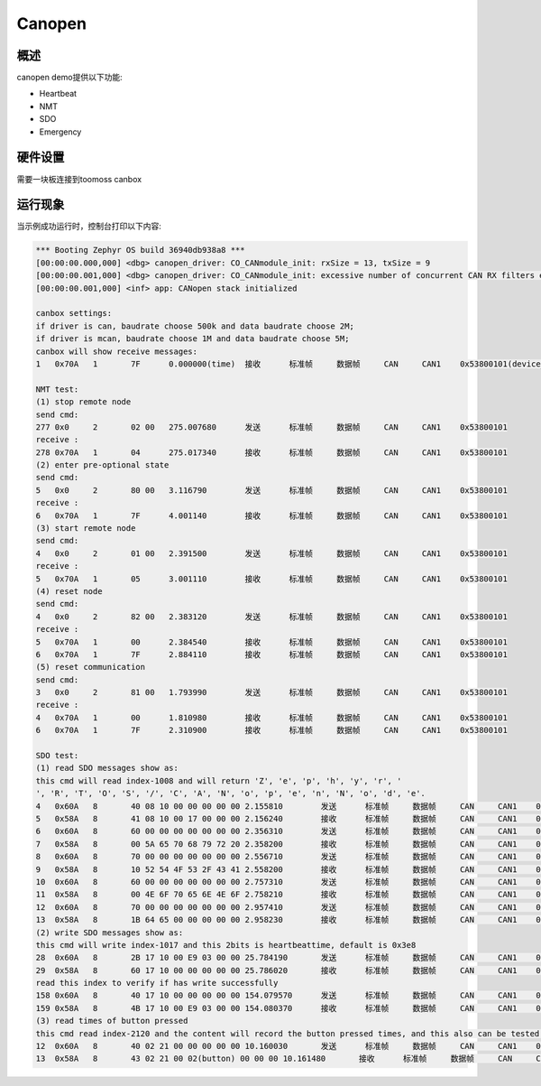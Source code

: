 .. _canopennode:

Canopen
========================

概述
----

canopen demo提供以下功能:

- Heartbeat
- NMT
- SDO
- Emergency

硬件设置
--------
需要一块板连接到toomoss canbox

运行现象
--------
当示例成功运行时，控制台打印以下内容:

.. code-block:: console

    *** Booting Zephyr OS build 36940db938a8 ***
    [00:00:00.000,000] <dbg> canopen_driver: CO_CANmodule_init: rxSize = 13, txSize = 9
    [00:00:00.001,000] <dbg> canopen_driver: CO_CANmodule_init: excessive number of concurrent CAN RX filters enabled (needs 13, 16 available)
    [00:00:00.001,000] <inf> app: CANopen stack initialized

    canbox settings:
    if driver is can, baudrate choose 500k and data baudrate choose 2M;
    if driver is mcan, baudrate choose 1M and data baudrate choose 5M;
    canbox will show receive messages:
    1	0x70A	1	7F	0.000000(time)	接收	标准帧	数据帧	CAN	CAN1	0x53800101(device_num)

    NMT test:
    (1) stop remote node
    send cmd:
    277	0x0	2	02 00	275.007680	发送	标准帧	数据帧	CAN	CAN1	0x53800101
    receive :
    278	0x70A	1	04	275.017340	接收	标准帧	数据帧	CAN	CAN1	0x53800101
    (2) enter pre-optional state
    send cmd:
    5	0x0	2	80 00	3.116790	发送	标准帧	数据帧	CAN	CAN1	0x53800101
    receive :
    6	0x70A	1	7F	4.001140	接收	标准帧	数据帧	CAN	CAN1	0x53800101
    (3) start remote node
    send cmd:
    4	0x0	2	01 00	2.391500	发送	标准帧	数据帧	CAN	CAN1	0x53800101
    receive :
    5	0x70A	1	05	3.001110	接收	标准帧	数据帧	CAN	CAN1	0x53800101
    (4) reset node
    send cmd:
    4	0x0	2	82 00	2.383120	发送	标准帧	数据帧	CAN	CAN1	0x53800101
    receive :
    5	0x70A	1	00	2.384540	接收	标准帧	数据帧	CAN	CAN1	0x53800101
    6	0x70A	1	7F	2.884110	接收	标准帧	数据帧	CAN	CAN1	0x53800101
    (5) reset communication
    send cmd:
    3	0x0	2	81 00	1.793990	发送	标准帧	数据帧	CAN	CAN1	0x53800101
    receive :
    4	0x70A	1	00	1.810980	接收	标准帧	数据帧	CAN	CAN1	0x53800101
    6	0x70A	1	7F	2.310900	接收	标准帧	数据帧	CAN	CAN1	0x53800101

    SDO test:
    (1) read SDO messages show as:
    this cmd will read index-1008 and will return 'Z', 'e', 'p', 'h', 'y', 'r', ' 
    ', 'R', 'T', 'O', 'S', '/', 'C', 'A', 'N', 'o', 'p', 'e', 'n', 'N', 'o', 'd', 'e'.
    4	0x60A	8	40 08 10 00 00 00 00 00	2.155810	发送	标准帧	数据帧	CAN	CAN1	0x53800101
    5	0x58A	8	41 08 10 00 17 00 00 00	2.156240	接收	标准帧	数据帧	CAN	CAN1	0x53800101
    6	0x60A	8	60 00 00 00 00 00 00 00	2.356310	发送	标准帧	数据帧	CAN	CAN1	0x53800101
    7	0x58A	8	00 5A 65 70 68 79 72 20	2.358200	接收	标准帧	数据帧	CAN	CAN1	0x53800101
    8	0x60A	8	70 00 00 00 00 00 00 00	2.556710	发送	标准帧	数据帧	CAN	CAN1	0x53800101
    9	0x58A	8	10 52 54 4F 53 2F 43 41	2.558200	接收	标准帧	数据帧	CAN	CAN1	0x53800101
    10	0x60A	8	60 00 00 00 00 00 00 00	2.757310	发送	标准帧	数据帧	CAN	CAN1	0x53800101
    11	0x58A	8	00 4E 6F 70 65 6E 4E 6F	2.758210	接收	标准帧	数据帧	CAN	CAN1	0x53800101
    12	0x60A	8	70 00 00 00 00 00 00 00	2.957410	发送	标准帧	数据帧	CAN	CAN1	0x53800101
    13	0x58A	8	1B 64 65 00 00 00 00 00	2.958230	接收	标准帧	数据帧	CAN	CAN1	0x53800101
    (2) write SDO messages show as:
    this cmd will write index-1017 and this 2bits is heartbeattime, default is 0x3e8
    28	0x60A	8	2B 17 10 00 E9 03 00 00	25.784190	发送	标准帧	数据帧	CAN	CAN1	0x53800101
    29	0x58A	8	60 17 10 00 00 00 00 00	25.786020	接收	标准帧	数据帧	CAN	CAN1	0x53800101
    read this index to verify if has write successfully
    158	0x60A	8	40 17 10 00 00 00 00 00	154.079570	发送	标准帧	数据帧	CAN	CAN1	0x53800101
    159	0x58A	8	4B 17 10 00 E9 03 00 00	154.080370	接收	标准帧	数据帧	CAN	CAN1	0x53800101
    (3) read times of button pressed
    this cmd read index-2120 and the content will record the button pressed times, and this also can be tested by PDO
    12	0x60A	8	40 02 21 00 00 00 00 00	10.160030	发送	标准帧	数据帧	CAN	CAN1	0x53800101
    13	0x58A	8	43 02 21 00 02(button) 00 00 00	10.161480	接收	标准帧	数据帧	CAN	CAN1	0x53800101


